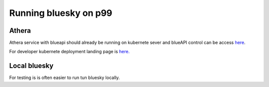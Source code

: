 Running bluesky on p99
======================

Athera
------

Athera service with blueapi should already be running on kubernete sever and blueAPI control can be access `here <https://p99-blueapi.diamond.ac.uk/docs>`_.

For developer kubernete deployment landing page is `here. <https://k8s-p99.diamond.ac.uk/>`_

Local bluesky
-------------

For testing is is often easier to run tun bluesky locally. 